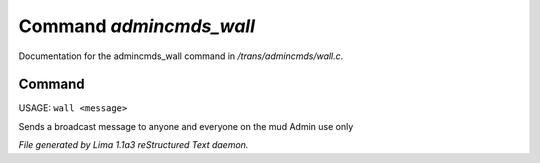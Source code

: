 Command *admincmds_wall*
*************************

Documentation for the admincmds_wall command in */trans/admincmds/wall.c*.

Command
=======

USAGE:  ``wall <message>``

Sends a broadcast message to anyone and everyone on the mud
Admin use only

.. TAGS: RST



*File generated by Lima 1.1a3 reStructured Text daemon.*
